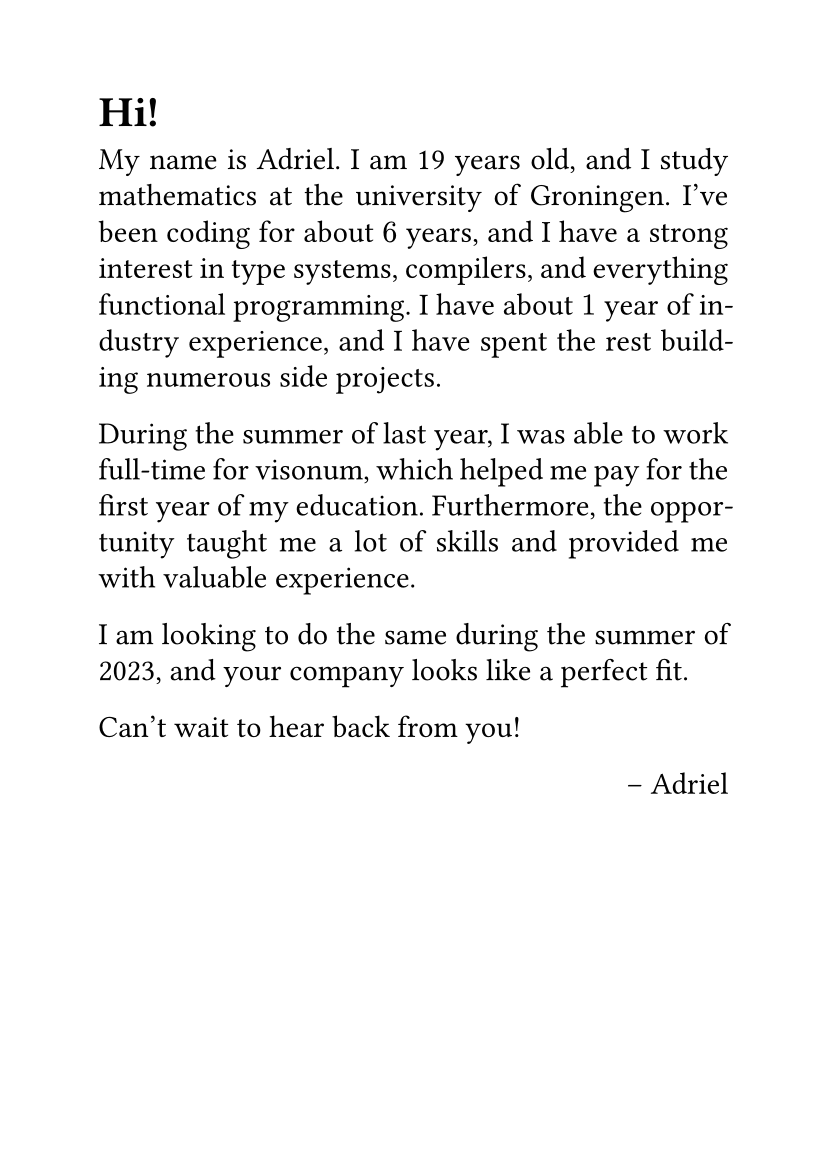 #set page(paper: "a6")
#set par(justify: true, leading: 0.52em)
#set text(
  font: "serif",
)

= Hi!

My name is Adriel. I am 19 years old, and I study mathematics at the university of Groningen. I've been coding for about $6$ years, and I have a strong interest in type systems, compilers, and everything functional programming. I have about $1$ year of industry experience, and I have spent the rest building numerous side projects.

During the summer of last year, I was able to work full-time for #link("https://visonum.de/")[visonum], which helped me pay for the first year of my education. Furthermore, the opportunity taught me a lot of skills and provided me with valuable experience. 

I am looking to do the same during the summer of 2023, and your company looks like a perfect fit.

Can't wait to hear back from you!

#align(right)[
-- Adriel
]
